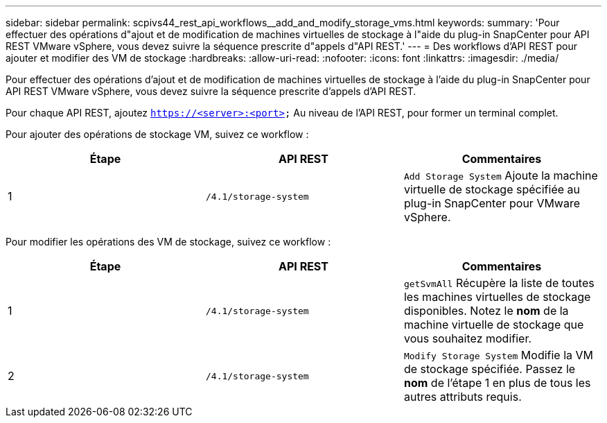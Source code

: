 ---
sidebar: sidebar 
permalink: scpivs44_rest_api_workflows__add_and_modify_storage_vms.html 
keywords:  
summary: 'Pour effectuer des opérations d"ajout et de modification de machines virtuelles de stockage à l"aide du plug-in SnapCenter pour API REST VMware vSphere, vous devez suivre la séquence prescrite d"appels d"API REST.' 
---
= Des workflows d'API REST pour ajouter et modifier des VM de stockage
:hardbreaks:
:allow-uri-read: 
:nofooter: 
:icons: font
:linkattrs: 
:imagesdir: ./media/


[role="lead"]
Pour effectuer des opérations d'ajout et de modification de machines virtuelles de stockage à l'aide du plug-in SnapCenter pour API REST VMware vSphere, vous devez suivre la séquence prescrite d'appels d'API REST.

Pour chaque API REST, ajoutez `https://<server>:<port>` Au niveau de l'API REST, pour former un terminal complet.

Pour ajouter des opérations de stockage VM, suivez ce workflow :

|===
| Étape | API REST | Commentaires 


| 1 | `/4.1/storage-system` | `Add Storage System` Ajoute la machine virtuelle de stockage spécifiée au plug-in SnapCenter pour VMware vSphere. 
|===
Pour modifier les opérations des VM de stockage, suivez ce workflow :

|===
| Étape | API REST | Commentaires 


| 1 | `/4.1/storage-system` | `getSvmAll` Récupère la liste de toutes les machines virtuelles de stockage disponibles.
Notez le *nom* de la machine virtuelle de stockage que vous souhaitez modifier. 


| 2 | `/4.1/storage-system` | `Modify Storage System` Modifie la VM de stockage spécifiée.
Passez le *nom* de l'étape 1 en plus de tous les autres attributs requis. 
|===